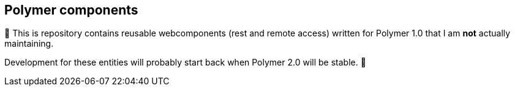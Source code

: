 == Polymer components

🚧 This is repository contains reusable webcomponents (rest and remote access) written for Polymer 1.0 that I am *not* actually maintaining. 

Development for these entities will probably start back when Polymer 2.0 will be stable. 🚧
